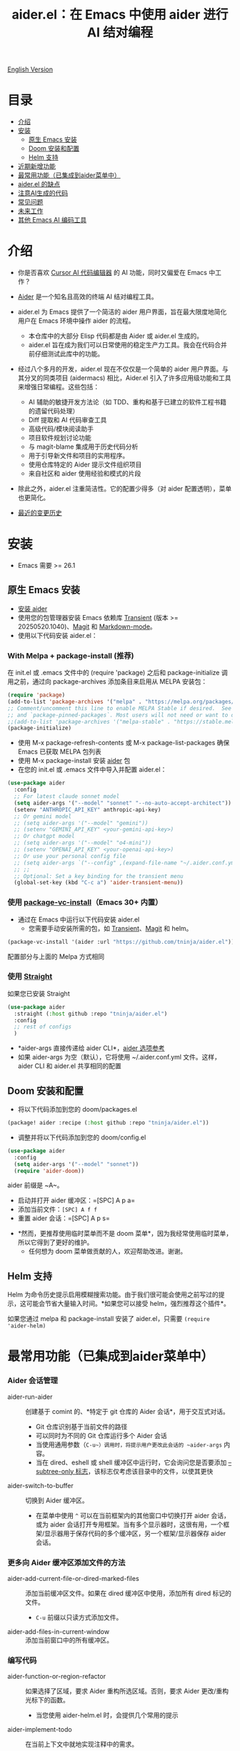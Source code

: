 #+TITLE: aider.el：在 Emacs 中使用 aider 进行 AI 结对编程

[[file:README.org][English Version]]

* 目录

- [[#介绍][介绍]]
- [[#安装][安装]]
  - [[#原生-emacs-安装][原生 Emacs 安装]]
  - [[#doom-安装和配置][Doom 安装和配置]]
  - [[#Helm-支持][Helm 支持]]
- [[#近期新增功能][近期新增功能]]
- [[#最常用功能已集成到aider菜单中][最常用功能（已集成到aider菜单中）]]
- [[#aiderel的缺点][aider.el 的缺点]]
- [[#注意ai生成的代码][注意AI生成的代码]]
- [[#常见问题][常见问题]]
- [[#未来工作][未来工作]]
- [[#其他-emacs-ai-编码工具][其他 Emacs AI 编码工具]]

* 介绍

- 你是否喜欢 [[https://www.cursor.com/][Cursor AI 代码编辑器]] 的 AI 功能，同时又偏爱在 Emacs 中工作？

- [[https://github.com/paul-gauthier/aider][Aider]] 是一个知名且高效的终端 AI 结对编程工具。

- aider.el 为 Emacs 提供了一个简洁的 aider 用户界面，旨在最大限度地简化用户在 Emacs 环境中操作 aider 的流程。
  - 本仓库中的大部分 Elisp 代码都是由 Aider 或 aider.el 生成的。
  - aider.el 旨在成为我们可以日常使用的稳定生产力工具。我会在代码合并前仔细测试此库中的功能。

- 经过八个多月的开发，aider.el 现在不仅仅是一个简单的 aider 用户界面。与其分叉的同类项目 (aidermacs) 相比，Aider.el 引入了许多应用级功能和工具来增强日常编程。这些包括：
  - AI 辅助的敏捷开发方法论（如 TDD、重构和基于已建立的软件工程书籍的遗留代码处理）
  - Diff 提取和 AI 代码审查工具
  - 高级代码/模块阅读助手
  - 项目软件规划讨论功能
  - 与 magit-blame 集成用于历史代码分析
  - 用于引导新文件和项目的实用程序。
  - 使用仓库特定的 Aider 提示文件组织项目
  - 来自社区和 aider 使用经验和模式的片段

- 除此之外，aider.el 注重简洁性。它的配置少得多（对 aider 配置透明），菜单也更简化。

- [[./HISTORY.org][最近的变更历史]]

[[file:./transient_menu.png]]

* 安装

- Emacs 需要 >= 26.1

** 原生 Emacs 安装
- [[https://aider.chat/docs/install.html][安装 aider]]
- 使用您的包管理器安装 Emacs 依赖库 [[https://github.com/magit/transient][Transient]] (版本 >= 20250520.1040)、[[https://github.com/magit/magit][Magit]] 和 [[https://jblevins.org/projects/markdown-mode/][Markdown-mode]]。
- 使用以下代码安装 aider.el：

*** With Melpa + package-install (推荐)

在 init.el 或 .emacs 文件中的 (require 'package) 之后和 package-initialize 调用之前，通过向 package-archives 添加条目来启用从 MELPA 安装包：

#+BEGIN_SRC emacs-lisp
(require 'package)
(add-to-list 'package-archives '("melpa" . "https://melpa.org/packages/") t)
;; Comment/uncomment this line to enable MELPA Stable if desired.  See `package-archive-priorities`
;; and `package-pinned-packages`. Most users will not need or want to do this.
;;(add-to-list 'package-archives '("melpa-stable" . "https://stable.melpa.org/packages/") t)
(package-initialize)
#+END_SRC

- 使用 M-x package-refresh-contents 或 M-x package-list-packages 确保 Emacs 已获取 MELPA 包列表
- 使用 M-x package-install 安装 [[https://melpa.org/#/aider][aider]] 包
- 在您的 init.el 或 .emacs 文件中导入并配置 aider.el：

#+BEGIN_SRC emacs-lisp
  (use-package aider
    :config
    ;; For latest claude sonnet model
    (setq aider-args '("--model" "sonnet" "--no-auto-accept-architect"))
    (setenv "ANTHROPIC_API_KEY" anthropic-api-key)
    ;; Or gemini model
    ;; (setq aider-args '("--model" "gemini"))
    ;; (setenv "GEMINI_API_KEY" <your-gemini-api-key>)
    ;; Or chatgpt model
    ;; (setq aider-args '("--model" "o4-mini"))
    ;; (setenv "OPENAI_API_KEY" <your-openai-api-key>)
    ;; Or use your personal config file
    ;; (setq aider-args `("--config" ,(expand-file-name "~/.aider.conf.yml")))
    ;; ;;
    ;; Optional: Set a key binding for the transient menu
    (global-set-key (kbd "C-c a") 'aider-transient-menu))
#+END_SRC

*** 使用 [[https://www.gnu.org/software/emacs/manual/html_node/emacs/Fetching-Package-Sources.html#:~:text=One%20way%20to%20do%20this,just%20like%20any%20other%20package.][package-vc-install]]（Emacs 30+ 内置）
- 通过在 Emacs 中运行以下代码安装 aider.el
  - 您需要手动安装所需的包，如 [[https://github.com/magit/transient][Transient]]、[[https://github.com/magit/magit][Magit]] 和 helm。
#+BEGIN_SRC emacs-lisp
(package-vc-install '(aider :url "https://github.com/tninja/aider.el"))
#+END_SRC

配置部分与上面的 Melpa 方式相同

*** 使用 [[https://github.com/radian-software/straight.el?tab=readme-ov-file][Straight]]
如果您已安装 Straight
#+BEGIN_SRC emacs-lisp
  (use-package aider
    :straight (:host github :repo "tninja/aider.el")
    :config
    ;; rest of configs
    )
#+END_SRC

- *aider-args 直接传递给 aider CLI*，[[https://aider.chat/docs/config/options.html][aider 选项参考]]
- 如果 aider-args 为空（默认），它将使用 ~/.aider.conf.yml 文件。这样，aider CLI 和 aider.el 共享相同的配置

** Doom 安装和配置

- 将以下代码添加到您的 doom/packages.el

#+BEGIN_SRC emacs-lisp
(package! aider :recipe (:host github :repo "tninja/aider.el"))
#+END_SRC

- 调整并将以下代码添加到您的 doom/config.el

#+BEGIN_SRC emacs-lisp
(use-package aider
  :config
  (setq aider-args '("--model" "sonnet"))
  (require 'aider-doom))
#+END_SRC

aider 前缀是 ~A~。

- 启动并打开 aider 缓冲区：=[SPC] A p a=
- 添加当前文件：=[SPC] A f f=
- 重置 aider 会话：=[SPC] A p s=
[[file:./doom_menus.png]]

- *然而，更推荐使用临时菜单而不是 doom 菜单*，因为我经常使用临时菜单，所以它得到了更好的维护。
  - 任何想为 doom 菜单做贡献的人，欢迎帮助改进。谢谢。
 
** Helm 支持

Helm 为命令历史提示启用模糊搜索功能。由于我们很可能会使用之前写过的提示，这可能会节省大量输入时间。*如果您可以接受 helm，强烈推荐这个插件*。

如果您通过 melpa 和 package-install 安装了 aider.el，只需要 ~(require 'aider-helm)~

* 最常用功能（已集成到aider菜单中）

*** Aider 会话管理
  - aider-run-aider :: 创建基于 comint 的、*特定于 git 仓库的 Aider 会话*，用于交互式对话。
    - Git 仓库识别基于当前文件的路径
    - 可以同时为不同的 Git 仓库运行多个 Aider 会话
    - 当使用通用参数（~C-u~）调用时，将提示用户更改此会话的 ~aider-args~ 内容。
    - 当在 dired、eshell 或 shell 缓冲区中运行时，它会询问您是否要添加 [[https://aider.chat/docs/config/options.html#--subtree-only][--subtree-only 标志]]，该标志仅考虑该目录中的文件，以使其更快
  - aider-switch-to-buffer :: 切换到 Aider 缓冲区。
    - 在菜单中使用 ~^~ 可以在当前框架内的其他窗口中切换打开 aider 会话，或为 aider 会话打开专用框架。当有多个显示器时，这很有用，一个框架/显示器用于保存代码的多个缓冲区，另一个框架/显示器保存 aider 会话。

*** 更多向 Aider 缓冲区添加文件的方法
  - aider-add-current-file-or-dired-marked-files :: 添加当前缓冲区文件。如果在 dired 缓冲区中使用，添加所有 dired 标记的文件。
    - ~C-u~ 前缀以只读方式添加文件。
  - aider-add-files-in-current-window :: 添加当前窗口中的所有缓冲区。

*** 编写代码
  - aider-function-or-region-refactor :: 如果选择了区域，要求 Aider 重构所选区域。否则，要求 Aider 更改/重构光标下的函数。
    - 当您使用 aider-helm.el 时，会提供几个常用的提示
  - aider-implement-todo :: 在当前上下文中就地实现注释中的需求。
    - 如果光标在注释行上，就地实现该特定注释。
    - 如果有多行注释的选择区域，就地为这些注释实现代码。
    - 如果光标在函数内，为该函数实现 TODO，否则为整个当前文件实现 TODO。
      - 关键字（默认为 TODO）可以通过变量 ~aider-todo-keyword-pair~ 进行自定义。一个例子是使用 AI! 注释，这与 aider AI 注释功能相同。

*** 支持敏捷开发
  - aider-write-unit-test :: 如果当前缓冲区是主源代码文件，为当前函数或文件生成全面的单元测试。如果光标在测试源代码文件中，当光标在测试函数上时，实现该测试函数。否则，提供描述来实现测试函数（或规范）。
  - 如果主源代码出现问题且测试函数失败，可以在失败的测试函数上使用 ~aider-function-or-region-refactor~ 要求 Aider 修复代码以使测试通过。
  - aider-refactor-book-method :: 使用 [[https://www.amazon.com/Refactoring-Improving-Existing-Addison-Wesley-Signature/dp/0134757599/ref=asc_df_0134757599?mcid=2eb8b1a5039a3b7c889ee081fc2132e0&hvocijid=16400341203663661896-0134757599-&hvexpln=73&tag=hyprod-20&linkCode=df0&hvadid=721245378154&hvpos=&hvnetw=g&hvrand=16400341203663661896&hvpone=&hvptwo=&hvqmt=&hvdev=c&hvdvcmdl=&hvlocint=&hvlocphy=9032161&hvtargid=pla-2281435180458&psc=1][Martin Flower 的重构书籍]] 中的技术进行代码重构，您也可以让 AI 决定如何重构，示例：[[https://github.com/tninja/aider.el/pull/146/commits/811a8eca47dfba3c52a33afba7bb11a8a69689b1][此提交]] 解决了 [[https://github.com/tninja/aider.el/pull/146#discussion_r2078182430][此评论]]
  - aider-pull-or-review-diff-file :: 让 aider 拉取并审查代码更改。

*** 代码问题
  - aider-ask-question :: 向 Aider 询问当前上下文中的代码问题。如果选择了区域，使用该区域作为上下文。
    - 您可以询问关于代码的任何问题。例如，解释函数、审查代码并找出错误等
    - 使用 aider-helm.el 时提供了几个常用的提示
  - aider-go-ahead :: 当您使用上述命令要求 aider 建议更改时，甚至在几轮讨论之后，当您对解决方案满意时，可以使用此命令要求 Aider 继续实施更改。
  - aider-code-read :: 从书籍 [[https://www.amazon.com/Code-Reading-Open-Source-Perspective/dp/0201799405/ref=sr_1_1?crid=39HOB4975Y8LZ&dib=eyJ2IjoiMSJ9.fjkryt7JHaLWMQ5xuSPTED-gJR52Wqh448RQ3TrsTPYAFNpx--gA-mTNGqRQqebb.rnvw74YGEJXCRRe0UIwUSwAaeEngg0MpraxcTOBRn5Q&dib_tag=se&keywords=Code+Reading%3A+The+Open+Source+Perspective&qid=1744517167&s=books&sprefix=code+reading+the+open+source+perspective%2Cstripbooks%2C254&sr=1-1][代码阅读：开源视角，作者 Diomidis Spinellis]] 中选择方法，分析区域/函数/文件/模块。
  - aider-start-software-planning :: 通过基于问题的顺序思考过程，与 Aider 开始一个交互式的软件规划讨论过程。

*** Aider 提示文件

- 语法高亮、aider 命令补全、文件路径补全支持

- 使用 ~C-c a p~ 打开当前仓库专用的提示文件。您可以使用此文件组织任务，并撰写提示并将其发送到 Aider 会话。支持多行提示。

- 喜欢从编辑器缓冲区向 comint 缓冲区发送代码的人（例如 ESS、python-mode、scala-mode）可能会喜欢这个。这是一种交互式且可重现的方式。

- ~C-c C-n~ 快捷键可用于将当前提示行发送至 comint 缓冲区。或者批量逐行发送所选区域。根据我的经验，这是 aider 提示文件中最常用的方法。

- ~C-c C-c~ 快捷键用于多行提示。以下示例显示了当光标在提示上时按下 ~C-c C-c~ 键的情况。

[[file:./aider_prompt_file.png]]

- 在 aider 提示文件中启动子树内的 aider 会话：
  - 使用 ~subtree-only <dir>~ 在子树中启动 aider 会话，其中 <dir> 是启动会话的目录。
  - 当您想在大型单一仓库的子目录中工作，并且不想等待 aider 扫描整个仓库时，这很有用。

**** [[./snippets/aider-prompt-mode][提示片段]]

- aider 的提示可能共享类似的结构。可以使用 Yasnippet 来帮助重用这些提示。

- Aider 提示文件现在支持 yasnippet。当前片段来自 [[https://www.reddit.com/r/ClaudeAI/comments/1f0ya1t/i_used_claude_to_write_an_sop_for_using_claude/?utm_source=share&utm_medium=web3x&utm_name=web3xcss&utm_term=1&utm_content=share_button][这个 reddit 帖子]]、[[https://www.reddit.com/r/ChatGPTCoding/comments/1f51y8s/a_collection_of_prompts_for_generating_high/][另一个 reddit 帖子]] 和一个 [[https://github.com/PickleBoxer/dev-chatgpt-prompts][git 仓库]]。

- 您可以使用
  - ~M-x yas-describe-tables~ 查看可用的片段
  - ~M-x yas-insert-snippet~ 插入片段。
  - ~M-x yas-expand~ 展开光标下的片段。

- 欢迎在 [[./snippets/aider-prompt-mode][片段文件夹]] 中添加更多片段/改进现有片段！

*** 在 comint 缓冲区内

- / 键触发 aider 命令补全
- 文件路径补全会在某些命令后自动触发
- 使用 TAB 键从迷你缓冲区输入提示，或使用带补全的 helm

* 近期新增功能

** AI 辅助敏捷开发（源自书籍）

- [[https://www.amazon.com/Refactoring-Improving-Existing-Addison-Wesley-Signature/dp/0134757599/ref=asc_df_0134757599?mcid=2eb8b1a5039a3b7c889ee081fc2132e0&hvocijid=18127811547218212272-0134757599-&hvexpln=73&tag=hyprod-20&linkCode=df0&hvadid=721245378154&hvpos=&hvnetw=g&hvrand=18127811547218212272&hvpone=&hvptwo=&hvqmt=&hvdev=c&hvdvcmdl=&hvlocint=&hvlocphy=9032161&hvtargid=pla-2281435180458&psc=1][重构：改善既有代码的设计，作者 Martin Fowler]]: ~aider-refactor-book-method~
  - 在此基础上，要求 LLM 根据当前函数或选定区域建议重构策略
- [[https://www.amazon.com/dp/0321146530/?bestFormat=true&k=test%20driven%20development&ref_=nb_sb_ss_w_scx-ent-pd-bk-d_de_k0_1_9&crid=3DBICV1V1UE2D&sprefix=test%20driv][测试驱动开发：实例，作者 Kent Beck]]: ~aider-tdd-cycle~
- [[https://www.amazon.com/Working-Effectively-Legacy-Michael-Feathers/dp/0131177052/ref=sr_1_1?crid=1HIN27SZHIIO7&dib=eyJ2IjoiMSJ9.F7qYZqbqJITKSTHrryYUKnJnEVmuK6ICTjrBDuRK-y0.d27rwa6RVC1h4eurYd-WE58MdrhVBiCvR9pVlyI5RU8&dib_tag=se&keywords=work+with+legacy+code&qid=1744517063&s=books&sprefix=work+with+legacy+cod%2Cstripbooks%2C174&sr=1-1][修改代码的艺术，作者 Michael Feathers]]: ~aider-legacy-code~

** AI 辅助代码阅读（源自书籍）

- [[https://www.amazon.com/Code-Reading-Open-Source-Perspective/dp/0201799405/ref=sr_1_1?crid=39HOB4975Y8LZ&dib=eyJ2IjoiMSJ9.fjkryt7JHaLWMQ5xuSPTED-gJR52Wqh448RQ3TrsTPYAFNpx--gA-mTNGqRQqebb.rnvw74YGEJXCRRe0UIwUSwAaeEngg0MpraxcTOBRn5Q&dib_tag=se&keywords=Code+Reading%3A+The+Open+Source+Perspective&qid=1744517167&s=books&sprefix=code+reading+the+open+source+perspective%2Cstripbooks%2C254&sr=1-1][代码阅读：开源视角，作者 Diomidis Spinellis]]: ~aider-code-read~

** 软件规划讨论

- aider-software-planning :: 使用 mcp 服务器中的代码进行软件规划（~C-c a P~）
  - 软件规划是一个 mcp 服务器，旨在通过交互式、结构化的方法促进软件开发规划。它有助于将复杂的软件项目分解为可管理的任务。

** 通过与 magit-blame 集成进行文件变更历史分析

- aider-magit-blame-analyze :: 结合 magit-blame 与 AI 分析，帮助理解文件或选定区域的代码历史和变更原因（~C-c a b~）。

** 引导新文件

- aider-bootstrap :: 引导通用代码/文档结构（代码、配置、文档、幻灯片等，~C-c a B~）

* aider.el 的缺点

- 当前实现使用 comint 托管 aider 会话，这是 emacs 中使用的经典 CLI 交互解决方案，然而，comint-mode 最初_没有_ aider 的高级功能，例如代码块颜色渲染和文件跟踪。
  - *从 markdown-mode.el 应用的颜色渲染在 aider comint 会话缓冲区中得到了应用，并极大地改善了这一点*。
  - 没有文件跟踪，aider.el 无法执行 [[https://aider.chat/docs/usage/watch.html#ai-comments][AI 注释]]。*我们提供的解决方法是 ~aider-implement-todo~*，它使用 architect 命令要求 aider 默认实现光标下的注释。我经常使用此功能，感觉还可以。
  - [[https://github.com/akermu/emacs-libvterm][基于 vterm 的交互式会话]] 可以使 aider 会话更接近在终端中使用 aider 的用户体验。考虑到基于 comint 的解决方案经过多年实战检验并且非常稳定，以及项目的长期可维护性，aider.el 仅使用基于 comint 会话的解决方案。

* 注意AI生成的代码

- 感谢 LLM。使用 AI 生成大量代码非常容易。但生成代码并不能完成工作。
  - 代码中可能隐藏着潜在的错误。需要验证功能是否按预期工作，以及代码更改是否破坏了现有功能。
  - 开发人员可能缺乏对 AI 生成代码的理解。如果存在太多开发人员不太理解的代码，项目可能会失控，就像这样：

#+BEGIN_HTML
  <img src="https://i.redd.it/puzjerkgcfqe1.jpeg" width="300" />
#+END_HTML

- *单元测试对上述两个问题都很有用*。aider 可以帮助编写单元测试。
  - AI 生成的测试需要手动检查/修复。但通常测试代码更容易理解。
  - 运行单元测试有助于验证代码的正确性/识别代码中的错误。它还有助于开发人员更好地理解 AI 生成的代码如何工作，并且可以给开发人员更多对新代码的信心。

** 一个弱 [[https://en.wikipedia.org/wiki/Test-driven_development][TDD]] 风格的 AI 编程工作流

1. **实施或修改代码**：
   - 对于现有代码：在函数中使用光标或在选定区域上使用 ~aider-function-or-region-refactor~
   - 对于新代码：在 TODO 注释上使用 ~aider-implement-todo~

   *添加新代码的示例*：

   光标在此注释上：
   #+BEGIN_SRC python :eval never
   # TODO: Implement a function that checks if a number is prime
   #+END_SRC

   运行 ~aider-implement-todo~ 可能会生成：
   #+BEGIN_SRC python :eval never
   def is_prime(n):
       if n <= 1:
           return False
       for i in range(2, int(n ** 0.5) + 1):
           if n % i == 0:
               return False
       return True
   #+END_SRC

   如果建议不令人满意，使用 ~Ask Question~ 进行改进，并使用 ~Go Ahead~ 确认更改。

2. **生成测试**：使用 ~aider-write-unit-test~ 验证您的实现。运行测试以验证代码行为。
   - ~aider-write-unit-test~ 可以在代码实现之前用于编写单元测试，只需在单元测试类中调用该函数。我用它测试过力扣问题，效果很好。

3. **完善代码和测试**：根据需要使用其他提示或手动调整进一步重构。~aider-refactor-book-method~ 提供了 [[https://www.amazon.com/Refactoring-Improving-Existing-Addison-Wesley-Signature/dp/0134757599/ref=asc_df_0134757599?mcid=2eb8b1a5039a3b7c889ee081fc2132e0&hvocijid=16400341203663661896-0134757599-&hvexpln=73&tag=hyprod-20&linkCode=df0&hvadid=721245378154&hvpos=&hvnetw=g&hvrand=16400341203663661896&hvpone=&hvptwo=&hvqmt=&hvdev=c&hvdvcmdl=&hvlocint=&hvlocphy=9032161&hvtargid=pla-2281435180458&psc=1][Martin Flower 的重构书籍]] 中的几种重构技术。

4. 转到 1

- 或者，如果您更喜欢严格的 TDD 实践，您可能想尝试 ~aider-tdd-cycle~，它将遵循红-绿-重构循环。

* 常见问题

- transient-define-group undefined error:
  - 请安装最新的 transient 包。版本需要 >= 20250520.1040，以便它具有 [[https://github.com/magit/transient/blob/main/CHANGELOG#v090----unreleased][transient-define-group 宏]]

- 如何审查/接受代码更改？
  - 与 cursor 相比，aider 有不同的方式来处理代码更改。[[https://github.com/tninja/aider.el/issues/98][讨论]]
  - 注意：*Aider v0.77.0 自动接受 /architect 命令的更改。如果您想像以前那样在接受更改之前审查代码更改（适用于 aider.el 中的许多命令），可以在 aider-args 或 .aider.conf.yml 中使用 "--no-auto-accept-architect" 禁用该标志*。

- 如何禁用 aider 的自动提交功能？
  - 在 aider-args 中添加 --no-auto-commits。aider-args 直接传递给 aider CLI。[[https://aider.chat/docs/config/options.html][aider 选项参考]]

- aider 支持哪些类型的模型？aider 是否支持本地模型？
  - 是的。Aider 通过 [[https://github.com/BerriAI/litellm][LiteLLM]] 支持它。请参考 [[https://aider.chat/docs/llms/other.html][aider 文档]]。

- 在大型单体仓库中，aider 需要很长时间来扫描仓库。如何改进？
  - Aider 使用 .aiderignore 文件来处理这个问题，[[https://aider.chat/docs/faq.html#can-i-use-aider-in-a-large-mono-repo][详情]]，或者，您可以在 aider-args 中使用 --no-git 关闭 git。
  - 或者，在 emacs 中通过以下方式使用 --subtree-only：
    - 使用 dired、eshell 或 shell 缓冲区转到要包含的目录（子树）
    - C-c a a 触发 aider-run-aider
    - 回答关于 --subtree-only 的问题为是，它将添加该标志
  - 或者，在 aider 提示文件中，使用 ~subtree-only <dir>~ 来指定从哪里开始，并使用 C-c C-n 在该目录启动 aider 会话，它会以 --subtree-only 启动

- 如何让 aider 使用您的口语？
  - 使用 [[https://aider.chat/docs/usage/conventions.html#specifying-coding-conventions][aider 编码约定]]。在我的情况下，我在 CONVENTIONS.md 文件中添加了 "- reply in Chinese"，并通过 [[https://aider.chat/docs/config/aider_conf.html][.aider.conf.yml]] 加载工作。或者，将类似以下内容放入 aider-args 变量中。
    - "--read" (expand-file-name "~/.emacs.d/.emacs/aider/CONVENTIONS.md")

- 如何在 aider 会话缓冲区中输入多行提示？
  - aider 本身支持这一点，[[https://aider.chat/docs/usage/commands.html#entering-multi-line-chat-messages][文档]]。
  - 使用 aider 提示文件（~aider-open-prompt-file~，~C-c a p~）编写多行提示

- aider.el 能与 tramp 一起工作吗？（aider 在远程机器上运行）
  - artyom-smushkov 使 aider-add-current-file 支持 tramp 文件：https://github.com/tninja/aider.el/issues/36
  - mgcyung 说它可以这样工作：https://github.com/tninja/aider.el/issues/85

- 我的屏幕很窄，transient 菜单太宽了，如何使其更易读？ (https://github.com/tninja/aider.el/issues/157)
  - 使用 ~aider-transient-menu-1col~ 或 ~aider-transient-menu-2cols~ 来使用 1 列或 2 列的 transient 菜单。

- 如何自定义 aider-comint-mode 的提示和输入颜色？
  - Spike-Leung 说 [[https://github.com/tninja/aider.el/issues/117#issuecomment-2764420079][为其添加钩子会有帮助]]

- 为何 aider-code-change 在 transient 菜单中被禁用？
  - 它绕过了代码审查，因此不推荐使用。其代码质量不如 /architect。讨论见：https://github.com/tninja/aider.el/issues/128

* 未来工作
    
** 功能
    
- 更多上下文敏感的代码更改/代码阅读命令 [2/3]
  - [X] 当前的 aider-ask-question 需要改进，因为可能有很多不同的问题要问
  - [X] 如何将候选列表功能移植到 aider-plain-read-string
  - [ ] 思考如何改进函数的候选列表
- 更多关于改进代码质量工具（如单元测试）的思考 [5/5]
  - [X] 代码重构函数
  - [X] TDD 函数
  - [X] 代码阅读函数
  - [X] 遗留代码支持
- [X] 从头开始引导代码或文档
- [ ] 将有用的 MCP 功能导入 aider
- [ ] 学习并迁移流行的 AI 编码工具中的有用功能
- [ ] 更好地批量添加仓库中的相关文件到 aider 会话
- [ ] 思考如何简化菜单/命令
    
** 代码质量
     
- 更好的单元测试/集成测试。希望是自动化的。
    
* 其他 Emacs AI 编码工具

- 受启发与致谢：
  - [[https://github.com/shouya/ancilla.el][ancilla.el]]：AI 编码助手支持代码生成/代码重写/讨论
  - [[https://github.com/xenodium/chatgpt-shell][chatgpt-shell]]：ChatGPT 和 DALL-E Emacs shells + Org Babel，基于 comint 会话的想法
  - [[https://github.com/copilot-emacs/copilot.el][copilot.el]]：GitHub Copilot 的 Emacs 插件
  - [[https://github.com/chep/copilot-chat.el][copilot-chat.el]]：在 Emacs 中与 GitHub Copilot 聊天
  - [[https://github.com/karthink/gptel][gptel]]：Emacs 中最受欢迎/广泛使用的 LLM 客户端

- 依赖此包的包
  - [[https://github.com/localredhead/ob-aider.el][ob-aider.el]]：用于 Aider.el 集成的 Org Babel 函数

* 贡献

- 欢迎贡献！请随时提交拉取请求。
